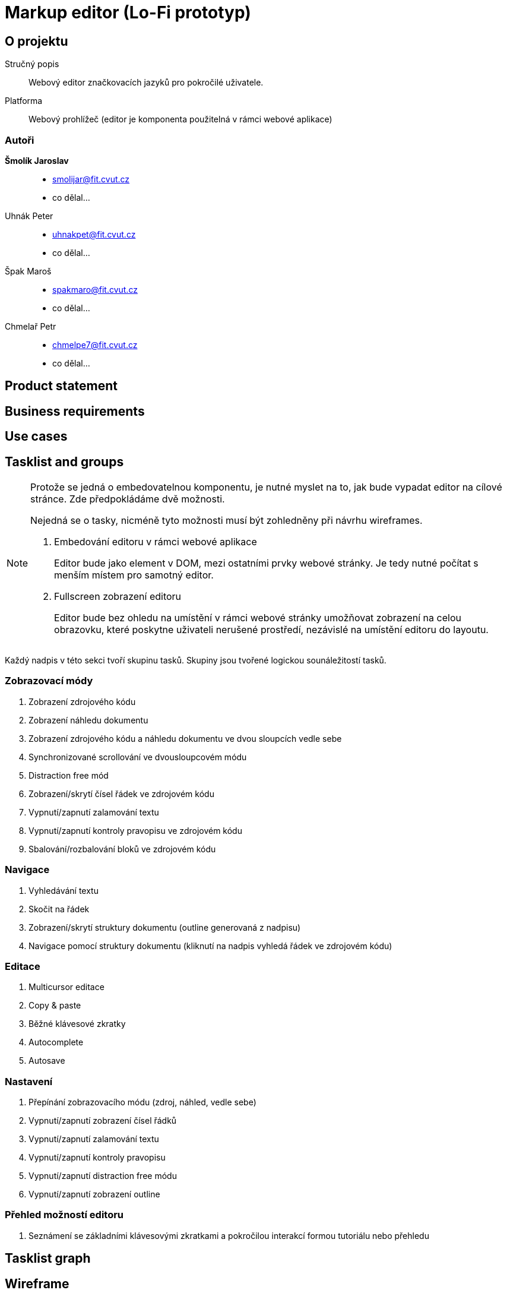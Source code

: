 :name: Markup editor

= {name} (Lo-Fi prototyp)

== O projektu
Stručný popis:: Webový editor značkovacích jazyků pro pokročilé uživatele.
Platforma:: Webový prohlížeč (editor je komponenta použitelná v rámci webové aplikace)

=== Autoři
 *Šmolík Jaroslav*::
    * mailto:smolijar@fit.cvut.cz[]
    * co dělal...
 Uhnák Peter::
    * mailto:uhnakpet@fit.cvut.cz[]
    * co dělal...
 Špak Maroš::
    * mailto:spakmaro@fit.cvut.cz[]
    * co dělal...
 Chmelař Petr::
    * mailto:chmelpe7@fit.cvut.cz[]
    * co dělal...

== Product statement
== Business requirements
== Use cases
== Tasklist and groups

[NOTE]
====
Protože se jedná o embedovatelnou komponentu, je nutné myslet na to, jak bude vypadat editor na cílové stránce.
Zde předpokládáme dvě možnosti.

Nejedná se o tasky, nicméně tyto možnosti musí být zohledněny při návrhu wireframes.

. Embedování editoru v rámci webové aplikace
+
Editor bude jako element v DOM, mezi ostatními prvky webové stránky.
Je tedy nutné počítat s menším místem pro samotný editor.
. Fullscreen zobrazení editoru
+
Editor bude bez ohledu na umístění v rámci webové stránky umožňovat zobrazení na celou obrazovku, které poskytne uživateli nerušené prostředí, nezávislé na umístění editoru do layoutu.
====

Každý nadpis v této sekci tvoří skupinu tasků.
Skupiny jsou tvořené logickou sounáležitostí tasků.

=== Zobrazovací módy
. Zobrazení zdrojového kódu
. Zobrazení náhledu dokumentu
. Zobrazení zdrojového kódu a náhledu dokumentu ve dvou sloupcích vedle sebe
. Synchronizované scrollování ve dvousloupcovém módu
. Distraction free mód
. Zobrazení/skrytí čísel řádek ve zdrojovém kódu
. Vypnutí/zapnutí zalamování textu
. Vypnutí/zapnutí kontroly pravopisu ve zdrojovém kódu
. Sbalování/rozbalování bloků ve zdrojovém kódu

=== Navigace
. Vyhledávání textu
. Skočit na řádek
. Zobrazení/skrytí struktury dokumentu (outline generovaná z nadpisu)
. Navigace pomocí struktury dokumentu (kliknutí na nadpis vyhledá řádek ve zdrojovém kódu)

=== Editace
. Multicursor editace
. Copy & paste
. Běžné klávesové zkratky
. Autocomplete
. Autosave

=== Nastavení
. Přepínání zobrazovacího módu (zdroj, náhled, vedle sebe)
. Vypnutí/zapnutí zobrazení čísel řádků
. Vypnutí/zapnutí zalamování textu
. Vypnutí/zapnutí kontroly pravopisu
. Vypnutí/zapnutí distraction free módu 
. Vypnutí/zapnutí zobrazení outline

=== Přehled možností editoru
. Seznámení se základními klávesovými zkratkami a pokročilou interakcí formou tutoriálu nebo přehledu


== Tasklist graph
== Wireframe
